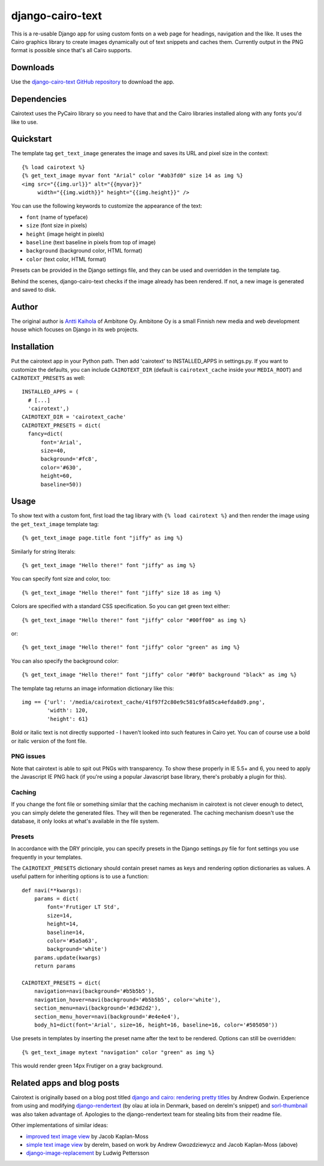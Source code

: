 ===================
 django-cairo-text
===================

This is a re-usable Django app for using custom fonts on a web page
for headings, navigation and the like.  It uses the Cairo graphics
library to create images dynamically out of text snippets and caches
them.  Currently output in the PNG format is possible since that's all
Cairo supports.


Downloads
=========

Use the `django-cairo-text GitHub repository`_ to download the app.

.. _django-cairo-text GitHub repository: http://github.com/akaihola/django-cairo-text/


Dependencies
============

Cairotext uses the PyCairo library so you need to have that and the
Cairo libraries installed along with any fonts you'd like to use.


Quickstart
==========

The template tag ``get_text_image`` generates the image and saves its
URL and pixel size in the context::

  {% load cairotext %}
  {% get_text_image myvar font "Arial" color "#ab3fd0" size 14 as img %}
  <img src="{{img.url}}" alt="{{myvar}}"
       width="{{img.width}}" height="{{img.height}}" />

You can use the following keywords to customize the appearance of the
text:

* ``font`` (name of typeface)
* ``size`` (font size in pixels)
* ``height`` (image height in pixels)
* ``baseline`` (text baseline in pixels from top of image)
* ``background`` (background color, HTML format)
* ``color`` (text color, HTML format)

Presets can be provided in the Django settings file, and they can be
used and overridden in the template tag.

Behind the scenes, django-cairo-text checks if the image already has
been rendered. If not, a new image is generated and saved to
disk.




Author
======

The original author is `Antti Kaihola`_ of Ambitone Oy.  Ambitone Oy
is a small Finnish new media and web development house which focuses
on Django in its web projects.

.. _Antti Kaihola: http://djangopeople.net/akaihola


Installation
============

Put the cairotext app in your Python path.  Then add 'cairotext' to
INSTALLED_APPS in settings.py.  If you want to customize the defaults,
you can include ``CAIROTEXT_DIR`` (default is ``cairotext_cache``
inside your ``MEDIA_ROOT``) and ``CAIROTEXT_PRESETS`` as well::

  INSTALLED_APPS = (
    # [...]
    'cairotext',)
  CAIROTEXT_DIR = 'cairotext_cache'
  CAIROTEXT_PRESETS = dict(
    fancy=dict(
        font='Arial',
        size=40,
        background='#fc8',
        color='#630',
	height=60,
        baseline=50))


Usage
=====

To show text with a custom font, first load the tag library with ``{%
load cairotext %}`` and then render the image using the
``get_text_image`` template tag::

  {% get_text_image page.title font "jiffy" as img %}

Similarly for string literals::

  {% get_text_image "Hello there!" font "jiffy" as img %}

You can specify font size and color, too::

  {% get_text_image "Hello there!" font "jiffy" size 18 as img %}

Colors are specified with a standard CSS specification. So you can get
green text either::

  {% get_text_image "Hello there!" font "jiffy" color "#00ff00" as img %}

or::

  {% get_text_image "Hello there!" font "jiffy" color "green" as img %}

You can also specify the background color::
  
  {% get_text_image "Hello there!" font "jiffy" color "#0f0" background "black" as img %}

The template tag returns an image information dictionary like this::

  img == {'url': '/media/cairotext_cache/41f97f2c80e9c581c9fa85ca4efda8d9.png',
          'width': 120,
          'height': 61}

Bold or italic text is not directly supported - I haven't looked into
such features in Cairo yet.  You can of course use a bold or italic
version of the font file.

PNG issues
----------

Note that cairotext is able to spit out PNGs with transparency.  To
show these properly in IE 5.5+ and 6, you need to apply the Javascript
IE PNG hack (if you're using a popular Javascript base library,
there's probably a plugin for this).

Caching
-------

If you change the font file or something similar that the caching
mechanism in cairotext is not clever enough to detect, you can simply
delete the generated files. They will then be regenerated. The caching
mechanism doesn't use the database, it only looks at what's available
in the file system.

Presets
-------

In accordance with the DRY principle, you can specify presets in the
Django settings.py file for font settings you use frequently in your
templates.

The ``CAIROTEXT_PRESETS`` dictionary should contain preset names as
keys and rendering option dictionaries as values.  A useful pattern
for inheriting options is to use a function::

  def navi(**kwargs):
      params = dict(
          font='Frutiger LT Std',
          size=14,
          height=14,
          baseline=14,
          color='#5a5a63',
          background='white')
      params.update(kwargs)
      return params
  
  CAIROTEXT_PRESETS = dict(
      navigation=navi(background='#b5b5b5'),
      navigation_hover=navi(background='#b5b5b5', color='white'),
      section_menu=navi(background='#d3d2d2'),
      section_menu_hover=navi(background='#e4e4e4'),
      body_h1=dict(font='Arial', size=16, height=16, baseline=16, color='#505050'))

Use presets in templates by inserting the preset name after the text
to be rendered.  Options can still be overridden::

  {% get_text_image mytext "navigation" color "green" as img %}

This would render green 14px Frutiger on a gray background.


Related apps and blog posts
===========================

Cairotext is originally based on a blog post titled `django and cairo:
rendering pretty titles`_ by Andrew Godwin.  Experience from using and
modifying `django-rendertext`_ (by olau at iola in Denmark, based on
derelm's snippet) and `sorl-thumbnail`_ was also taken advantage of.
Apologies to the django-rendertext team for stealing bits from their
readme file.

.. _django and cairo\: rendering pretty titles: http://www.aeracode.org/2007/12/15/django-and-cairo-rendering-pretty-titles/
.. _django-rendertext: http://code.google.com/p/django-rendertext/
.. _sorl-thumbnail: http://code.google.com/p/sorl-thumbnail/

Other implementations of similar ideas:

* `improved text image view`_ by Jacob Kaplan-Moss
* `simple text image view`_ by derelm, based on work by Andrew Gwozdziewycz and Jacob Kaplan-Moss (above)
* `django-image-replacement`_ by Ludwig Pettersson

.. _improved text image view: http://jacobian.org/writing/improved-text-image-view/
.. _simple text image view:  http://www.djangosnippets.org/snippets/117/
.. _django-image-replacement: http://code.google.com/p/django-image-replacement
